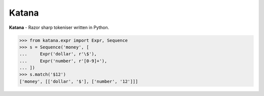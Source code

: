 Katana
======

**Katana** - Razor sharp tokeniser written in Python.

.. code-block:: python

    >>> from katana.expr import Expr, Sequence
    >>> s = Sequence('money', [
    ...     Expr('dollar', r'\$'),
    ...     Expr('number', r'[0-9]+'),
    ... ])
    >>> s.match('$12')
    ['money', [['dollar', '$'], ['number', '12']]]
